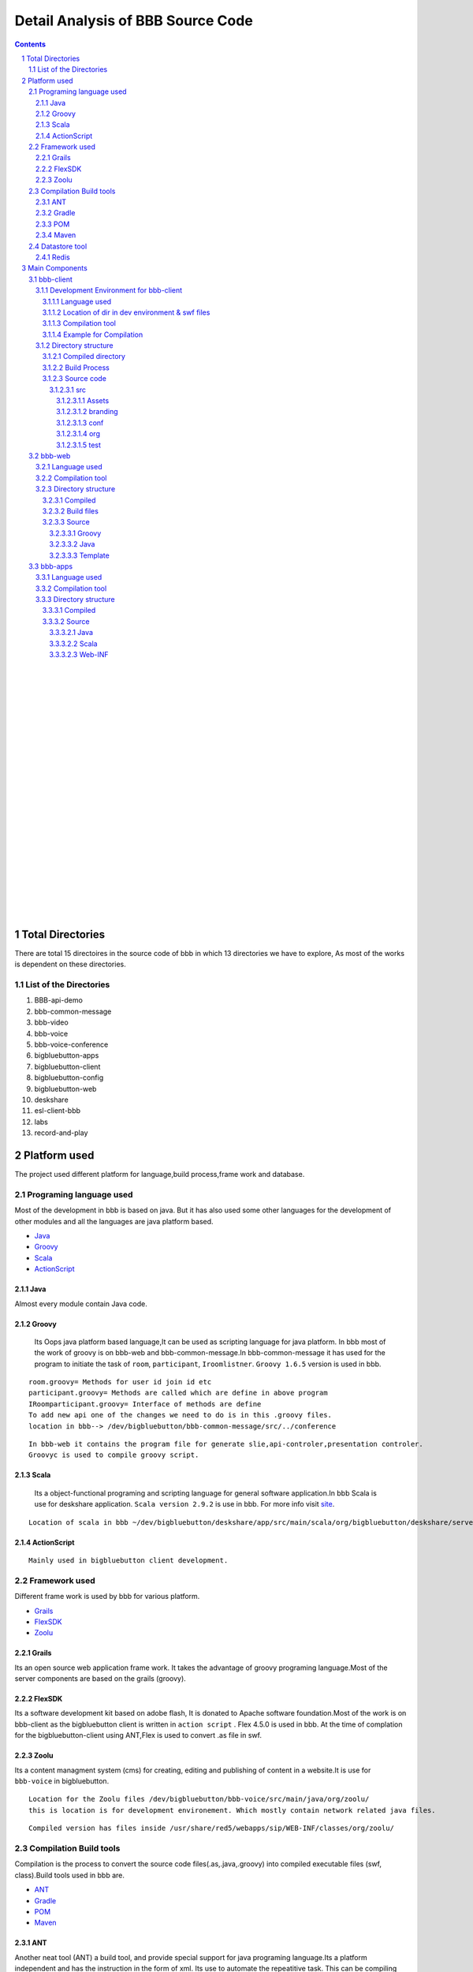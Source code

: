 Detail Analysis of BBB Source Code 
==================================

.. contents::
.. section-numbering::
.. footer::




		
	Page: ###Page###/###Total###, Source Code analysis, IIT Bombay. Author: Amit Shrivastava, Version: 1.0


	




	
|
|
|
|
|
|
|
|
|
|
|
|
|
|
|
|
|
|
|
|
|
|
|


Total Directories
-----------------

There are total 15 directoires in the source code of bbb in which 13 directories we have to explore, As most of the works is dependent on these directories. 
	
List of the Directories
~~~~~~~~~~~~~~~~~~~~~~~

#. BBB-api-demo
#. bbb-common-message
#. bbb-video
#. bbb-voice
#. bbb-voice-conference
#. bigbluebutton-apps
#. bigbluebutton-client
#. bigbluebutton-config
#. bigbluebutton-web
#. deskshare
#. esl-client-bbb
#. labs
#. record-and-play 
 
Platform used
-------------

The project used different platform for language,build process,frame work and database.

Programing language used
~~~~~~~~~~~~~~~~~~~~~~~~	

Most of the development in bbb is based on java. But it has also used some other languages for the development of other modules and all the languages are java platform based.

* Java_ 
* Groovy_ 
* Scala_ 
* ActionScript_
 

.. _Java:

Java
^^^^
Almost every module contain Java code.

.. _Groovy:

Groovy
^^^^^^
 Its Oops java platform based language,It can be used as scripting language for java platform. In bbb most of the work of groovy is on bbb-web and bbb-common-message.In bbb-common-message it has used for the program to initiate the task of ``room``, ``participant``, ``Iroomlistner``. ``Groovy 1.6.5`` version is used in bbb.

::


	room.groovy= Methods for user id join id etc
	participant.groovy= Methods are called which are define in above program
	IRoomparticipant.groovy= Interface of methods are define
	To add new api one of the changes we need to do is in this .groovy files.	
	location in bbb--> /dev/bigbluebutton/bbb-common-message/src/../conference

::


	In bbb-web it contains the program file for generate slie,api-controler,presentation controler.
	Groovyc is used to compile groovy script. 

	
.. _Scala:

Scala
^^^^^
 Its a object-functional programing and scripting language for general software application.In bbb Scala is use for deskshare application. ``Scala version 2.9.2`` is use in bbb. For more info visit site_.

.. _site: http://www.scala-lang.org/ 

::	
	
	Location of scala in bbb ~/dev/bigbluebutton/deskshare/app/src/main/scala/org/bigbluebutton/deskshare/server$

.. _ActionScript:

ActionScript
^^^^^^^^^^^^

::
	
	Mainly used in bigbluebutton client development.

Framework used
~~~~~~~~~~~~~~
Different frame work is used by bbb for various platform.

* Grails_
* FlexSDK_
* Zoolu_

.. _Grails: 

Grails
^^^^^^
Its an open source web application frame work. It takes the advantage of groovy programing language.Most of the server components are based on the grails (groovy).

.. _FlexSDK:

FlexSDK
^^^^^^^
Its a software development kit based on adobe flash, It is donated to Apache software foundation.Most of the work  is on bbb-client as the bigbluebutton client is written in ``action script`` . Flex 4.5.0 is used in bbb. At the time of complation for the bigbluebutton-client  using ANT,Flex is used to convert .as file in swf.  


.. _Zoolu:

Zoolu
^^^^^
Its a content managment system (cms) for creating, editing and publishing of content in a website.It is use for ``bbb-voice`` in bigbluebutton.

::

	Location for the Zoolu files /dev/bigbluebutton/bbb-voice/src/main/java/org/zoolu/ 
	this is location is for development environement. Which mostly contain network related java files.

::	

	Compiled version has files inside /usr/share/red5/webapps/sip/WEB-INF/classes/org/zoolu/

Compilation Build tools
~~~~~~~~~~~~~~~~~~~~~~~

Compilation is the process to convert the source code files(.as,.java,.groovy) into compiled executable files (swf, class).Build tools used in bbb are.

* ANT_
* Gradle_
* POM_
* Maven_

.. _ANT:

ANT
^^^
Another neat tool (ANT)  a build tool, and provide special support for java programing language.Its a platform independent and
has the instruction in the form of xml. Its use to automate the repeatitive task. This can be compiling the
source code,running software test and creating files and documentation for the software development. ``ANT version 1.7.1`` is used in bbb. ANT compilation is used by *bigbluebutton-client*, *bigbluebutton-web*, *deskshare-applet.*

::
	
	swf files genrated by the ANT are store in /bigbluebutton-client/bin directory




.. _Gradle:

Gradle
^^^^^^
It is a project automation tool, it is build upon the concept of ANT and Maven. It uses groovy based DSL ``domain specific language`` 

::

	Comiplation using gradle is used in the bbb-api-demo,bbb-common-message,bbb-video,voice,
	bigbluebutton-apps,bigbluebutton-web,deskshare/app/applet,els-client,labs. 

::

	Gradle version 0.8 is used in bbb


.. _POM:

POM
^^^
Its a fundamental unit to work with Maven. Its an xml file contain the information about the project and configuration detials used by Maven to build the project.

::

	pom.xml file is inside bbb-api-demo,bigbluebutton-web,esl-client-bbb. In the compile version 
	it is inside /usr/share/maven-repo/ 

.. _Maven:

Maven
^^^^^

Apache Maven is a software project managment and comprehension tool. It is based on Pom.Maven can manage project build,reporting and documentation. 

Datastore tool
~~~~~~~~~~~~~~

BBB do not manage lots of data to store, So there is no mysql database tools.Most of the data it manages are in for of meeting id some other value which it needed to communicate between the bbb-web and bbb-apps.

Redis
^^^^^

Redis stand for REmote DIctionary Sever . It is a key-value store, offten reffred as a NoSQL database. Key-value store the data called value inside a key. The data can be retrived with help of keys only.It is also term as in-memory [#]_  system. 

.. [#]
	In memory database system (IMDB) is the database management system which primarily relay on the main memory.

::

	BBB depends has two feature dependent on the Redis.
	1. From the flex client a user upload a presentation via Presentation API, the presentation converts 
	and all the events that happens in the conversion process are published in the redis pubsub.

	2. Updates in the meeting when a user join,user left is maintain by Redis.Red5 and api communicate using the Redis 

.. image:: images/bbb-upload.png
		:width: 62% 

Main Components
---------------
BBB has 5 main components on which whole architecture of BBB works. All the five components use languages and frame work explain above. 

* bbb-client
* bbb-web
* bbb-app
* deskshare
* bbb-api

bbb-client
~~~~~~~~~~

This component is use creating the client environment,When it join the conference room. bbb-client use application api like chat,participation,voice and ppt.

::
	
	These application are located in directory 
	/bigbluebutton-apps/src/main/java/org/bigbluebutton/conference/service$ 
	

Development Environment for bbb-client
^^^^^^^^^^^^^^^^^^^^^^^^^^^^^^^^^^^^^^ 
Language used
_____________

::
	
	ActionScript

Location of dir in dev environment & swf files
______________________________________________

::

	/dev/bigbluebutton/bigbluebutton-client/

	After the compilation the swf executable file generated is store in ../../../bin 

Compilation tool
________________
::

	Ant is used for the compilation. Which contains build.xml file, which has the details of the project.		
	We can also specify the module to compile like \*ant build whiteboard*\ will compile only whiteboard changes.
Example for Compilation
_______________________

In the example I will change the css and the copy-right logo of bigblue button.

* Example 1. Changing the footer

1. Step: Change the environment to the development environment, using bbb-conf command.


::
	
	bbb-conf --setup-dev client

2. Step: Change the directory to bigbluebutton-client inside the dev.

::

	$ cd ../../src/org/bigbluebutton/main/views$ 

3. Step: Open the file MainApplicationShell.mxml


::
	
	$ vim MainApplicationShell.mxml
	edit the line 311 

::

	 <mx:Label text="{ResourceUtil.getInstance().getString('bbb.mainshell.copyrightLabel2',[appVersion]) + ' India--  Rocks!'}" id="copyrightLabel2"/>


4. Step: Compile the code using Ant

::
	
	$ cd bigbluebutton-client
	$ ant

It will take 3-4 min to compile the code. 

5. Step: Type the url in  browser and you will the change at the footer of the client. 

* Example 2. Changing the copyright

1. Step: Change the directory and open the file bbbResource.properties

::
	
	$ cd bigbluebutton-client/locale/en_US$ 
	$ vim bbbResource.properties

2. Step: Make changes in line 6

::
	
	which the variable for copyrightLable2 
	and save the file

3. Step: move to the bigbluebutton-client directory and compile the code

::
	
	new swf will be created in bin/ 
	open the browser and you will find the changes.2. Step: Make changes in line 6

::
	
	which the variable for copyrightLable2 
	and save the file

3. Step: move to the bigbluebutton-client directory and compile the code

::
	
	$ ant locales 	
	new swf will be created in bin/ 
	open the browser and you will find the changes.

* Example 3. Changing the CSS

1. Step: Change the directory

:: 
	
	$ cd src/branding/css

2. Step: open the file theme.css

::
	
	$ vim theme.css
	and change the color code as per your requirement. 

3. Step: Compile the code using ant [#]_

::
		
	ant branding -DthemeFile=theme.css 

.. [#] while compiling dir should be bigbluebutton-client/ 

4. Step: Deploying the swf file to production server.

::
	
	Create a directory  in /var/www/bigbluebutton/client
	$ mkdir branding/css 

::

	Copy the swf file which is in bin/ on dev directories to new created directory 

::

	enable the branding in config file.
	$ vim /var/www/bigbluebutton/client/conf/config.xml
	
	<skinning enabled="true" url="branding/css/theme.css.swf" />

Directory structure
^^^^^^^^^^^^^^^^^^^

It contains 3 type of directories.

* Compiled directories for production server
* Build process directory 
* Source code file of ActionScript

Compiled directory
__________________

* ``bin``: It contains the swf file after compilation
* ``client``: Contain BigBlueButton.html and swf files
* ``libs``: libraries 
* ``locale``: Contain the languages 
* ``resource``:

Build Process
_____________

* ``build``: Contain jar file library for build.
* ``build.xml``: Details of project.

Source code
___________

src
***
Contain all the source code file in ActionScript,mxml.

*Directory inside src*

Assets
+++++++
js script to check the flash player. 

branding
++++++++
contain css to change the theme.

conf	
++++
Contain .xml file to add the modules.

org
+++
Contain ActionScript and many dir
	 
test	
++++


.. image:: images/SourceCode8.jpeg
		:width: 100% 



bbb-web
~~~~~~~

Its a grail based application,use for scheduling conference, login/logout, retriving and saving data, and uploading the data.bbb-web is stand on the top of Tomcat servlet container.It  uses the service of redis.

** bbb-web uses two convertor **

#. SWFtools--> use to convert png/pdf format to swf.
#. ImageMagick--> To create the thumbnail of the presentation, If swftool fail to convert ther are used.

Language used
^^^^^^^^^^^^^

::


	Groovy,Java,gsp(groovy server page),js

Compilation tool
^^^^^^^^^^^^^^^^

::	
	
	Gradle is used to compile the source


Directory structure
^^^^^^^^^^^^^^^^^^^

Compiled 
________


::
	
	The compile source is in location:
	/var/lib/tomcat6/webapps/bigbluebutton.war

Build files
___________

::
	
	build.gradle, build.xml


Source 
______


Groovy
******

::	
	
	api---> Groovy program for recording services.
	presentation---> Groovy program to generate slide.
	
Java
****

::
	
	api---> java program for recording and meeting services.
	presentation---> Imp java program to convert in swf format using the swftools.
	web---> java program for expired meeting timer.
	
	

Template
********

::
	
	artifact,scaffoding,war


bbb-apps
~~~~~~~~

It is mostly based on services of red5 server. It handles many application services like ``conference,chat,voice,recording,layout,poll,presentation,whitebard,messaging``.

.. image:: images/bbb-apps.jpg
		:width: 62% 

Language used
^^^^^^^^^^^^^

::
	
	Java, Scala

Compilation tool
^^^^^^^^^^^^^^^^

::
	
	Gradle

Directory structure
^^^^^^^^^^^^^^^^^^^

Compiled 
________

::
	
	Compiled source is inside the location
	/var/lib/tomcat6/webapps/bigbluebutton/WEB-INF

Source
______

The  directory has source of Java,Scala program files

Java
****

::
	
	Conferencing/services--> Java program for different service provided to user as he join the conference (chat ppt) 

	WebConference--> contain red5 & java program of meeting services.


Scala
***** 

::
	
	contain scala program for user and meeting(few code)


Web-INF  [#]_     
*******   
 

::
	
	xml files for apps voice freeswitch biblubutton.properties, define the structure of web application.



 
.. [#] Web-information contain deployment descriptor(web.xml),classes,lib 
